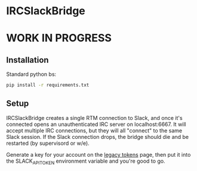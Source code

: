 * IRCSlackBridge

* WORK IN PROGRESS

** Installation

Standard python bs:

#+begin_src sh
pip install -r requirements.txt
#+end_src

** Setup

IRCSlackBridge creates a single RTM connection to Slack, and once it's
connected opens an unauthenticated IRC server on localhost:6667. It
will accept multiple IRC connections, but they will all "connect" to
the same Slack session. If the Slack connection drops, the bridge
should die and be restarted (by supervisord or w/e).

Generate a key for your account on the [[https://api.slack.com/custom-integrations/legacy-tokens][legacy tokens]] page, then put it
into the SLACK_API_TOKEN environment variable and you're good to go.
